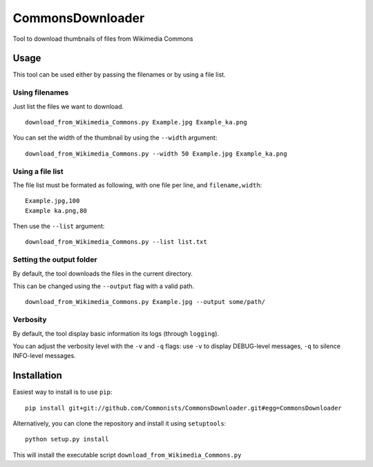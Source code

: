 CommonsDownloader
=================

|Build Status| |Coverage Status| |Code Health| |Documentation Status|
|Pypi| |License|

Tool to download thumbnails of files from Wikimedia Commons

Usage
-----

This tool can be used either by passing the filenames or by using a file
list.

Using filenames
~~~~~~~~~~~~~~~

Just list the files we want to download.

::

    download_from_Wikimedia_Commons.py Example.jpg Example_ka.png

You can set the width of the thumbnail by using the ``--width``
argument:

::

    download_from_Wikimedia_Commons.py --width 50 Example.jpg Example_ka.png

Using a file list
~~~~~~~~~~~~~~~~~

The file list must be formated as following, with one file per line, and
``filename,width``:

::

    Example.jpg,100
    Example ka.png,80

Then use the ``--list`` argument:

::

    download_from_Wikimedia_Commons.py --list list.txt

Setting the output folder
~~~~~~~~~~~~~~~~~~~~~~~~~

By default, the tool downloads the files in the current directory.

This can be changed using the ``--output`` flag with a valid path.

::

    download_from_Wikimedia_Commons.py Example.jpg --output some/path/

Verbosity
~~~~~~~~~

By default, the tool display basic information its logs (through
``logging``).

You can adjust the verbosity level with the ``-v`` and ``-q`` flags: use
``-v`` to display DEBUG-level messages, ``-q`` to silence INFO-level
messages.

Installation
------------

Easiest way to install is to use ``pip``:

::

    pip install git+git://github.com/Commonists/CommonsDownloader.git#egg=CommonsDownloader

Alternatively, you can clone the repository and install it using
``setuptools``:

::

    python setup.py install

This will install the executable script
``download_from_Wikimedia_Commons.py``

.. |Build Status| image:: https://travis-ci.org/Commonists/CommonsDownloader.svg?branch=master
   :target: https://travis-ci.org/Commonists/CommonsDownloader
.. |Coverage Status| image:: https://coveralls.io/repos/Commonists/CommonsDownloader/badge.svg?branch=master
   :target: https://coveralls.io/r/Commonists/CommonsDownloader?branch=master
.. |Code Health| image:: https://landscape.io/github/Commonists/CommonsDownloader/master/landscape.svg?style=flat
   :target: https://landscape.io/github/Commonists/CommonsDownloader/master
.. |Documentation Status| image:: https://readthedocs.org/projects/commonsdownloader/badge/?version=latest
   :target: https://readthedocs.org/projects/commonsdownloader/?badge=latest
.. |Pypi| image:: https://img.shields.io/pypi/v/CommonsDownloader.svg?style=flat
   :target: https://pypi.python.org/pypi/CommonsDownloader
.. |License| image:: https://img.shields.io/pypi/l/CommonsDownloader.svg?style=flat
   :target: http://opensource.org/licenses/MIT
